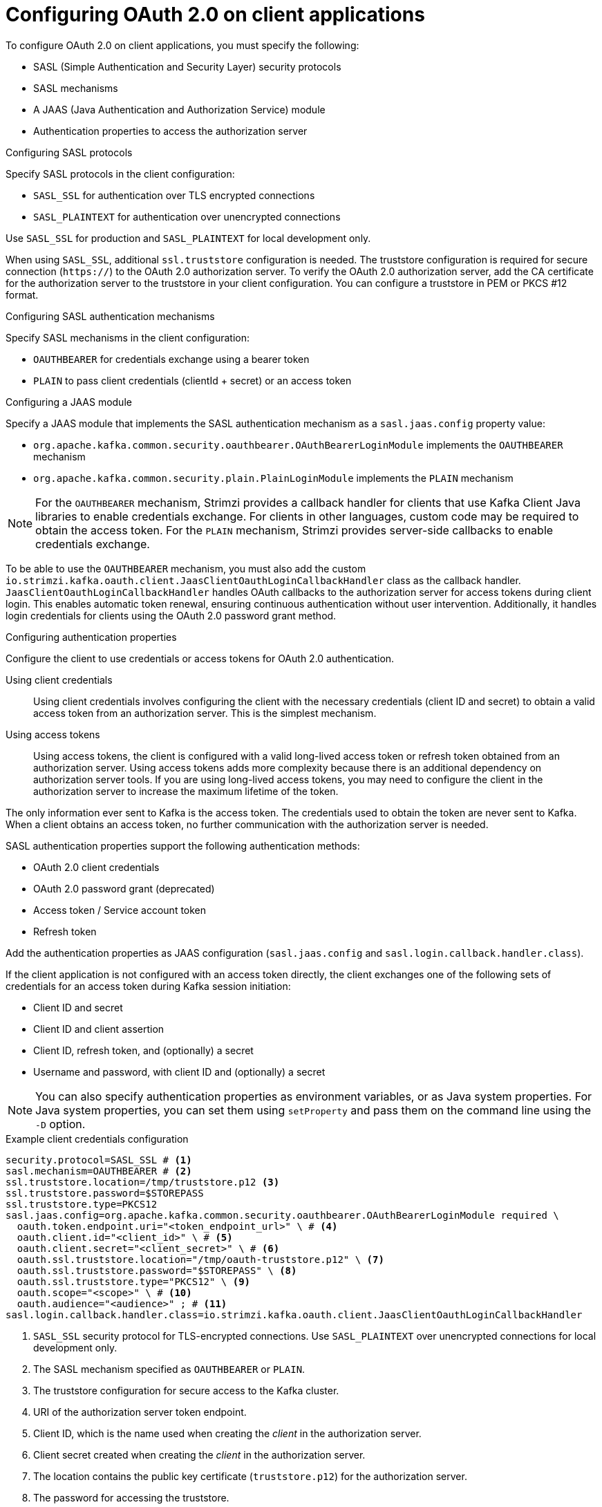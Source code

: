 // Module included in the following assemblies:
//
// assembly-oauth-authentication.adoc

[id='con-oauth-authentication-client-{context}']
= Configuring OAuth 2.0 on client applications

[role="_abstract"]
To configure OAuth 2.0 on client applications, you must specify the following:

* SASL (Simple Authentication and Security Layer) security protocols
* SASL mechanisms
* A JAAS (Java Authentication and Authorization Service) module
* Authentication properties to access the authorization server  

.Configuring SASL protocols

Specify SASL protocols in the client configuration:

* `SASL_SSL` for authentication over TLS encrypted connections
* `SASL_PLAINTEXT` for authentication over unencrypted connections

Use `SASL_SSL` for production and `SASL_PLAINTEXT` for local development only.

When using `SASL_SSL`, additional `ssl.truststore` configuration is needed.
The truststore configuration is required for secure connection (`https://`) to the OAuth 2.0 authorization server.
To verify the OAuth 2.0 authorization server, add the CA certificate for the authorization server to the truststore in your client configuration.
You can configure a truststore in PEM or PKCS #12 format.

.Configuring SASL authentication mechanisms

Specify SASL mechanisms in the client configuration:

* `OAUTHBEARER` for credentials exchange using a bearer token
* `PLAIN` to pass client credentials (clientId + secret) or an access token

.Configuring a JAAS module

Specify a JAAS module that implements the SASL authentication mechanism as a `sasl.jaas.config` property value:

* `org.apache.kafka.common.security.oauthbearer.OAuthBearerLoginModule` implements the `OAUTHBEARER` mechanism
* `org.apache.kafka.common.security.plain.PlainLoginModule` implements the `PLAIN` mechanism

NOTE: For the `OAUTHBEARER` mechanism, Strimzi provides a callback handler for clients that use Kafka Client Java libraries to enable credentials exchange. 
For clients in other languages, custom code may be required to obtain the access token.
For the `PLAIN` mechanism, Strimzi provides server-side callbacks to enable credentials exchange.

To be able to use the `OAUTHBEARER` mechanism, you must also add the custom `io.strimzi.kafka.oauth.client.JaasClientOauthLoginCallbackHandler` class as the callback handler.
`JaasClientOauthLoginCallbackHandler` handles OAuth callbacks to the authorization server for access tokens during client login. 
This enables automatic token renewal, ensuring continuous authentication without user intervention. 
Additionally, it handles login credentials for clients using the OAuth 2.0 password grant method. 

.Configuring authentication properties

Configure the client to use credentials or access tokens for OAuth 2.0 authentication. 

Using client credentials:: Using client credentials involves configuring the client with the necessary credentials (client ID and secret) to obtain a valid access token from an authorization server. This is the simplest mechanism.
Using access tokens:: Using access tokens, the client is configured with a valid long-lived access token or refresh token obtained from an authorization server. 
Using access tokens adds more complexity because there is an additional dependency on authorization server tools.
If you are using long-lived access tokens, you may need to configure the client in the authorization server to increase the maximum lifetime of the token.

The only information ever sent to Kafka is the access token. 
The credentials used to obtain the token are never sent to Kafka.
When a client obtains an access token, no further communication with the authorization server is needed.

SASL authentication properties support the following authentication methods:  

* OAuth 2.0 client credentials
* OAuth 2.0 password grant (deprecated)
* Access token / Service account token
* Refresh token

Add the authentication properties as JAAS configuration (`sasl.jaas.config` and `sasl.login.callback.handler.class`).

If the client application is not configured with an access token directly, the client exchanges one of the following sets of credentials for an access token during Kafka session initiation:

* Client ID and secret
* Client ID and client assertion
* Client ID, refresh token, and (optionally) a secret
* Username and password, with client ID and (optionally) a secret

NOTE: You can also specify authentication properties as environment variables, or as Java system properties. 
For Java system properties, you can set them using `setProperty` and pass them on the command line using the `-D` option.

[id='con-oauth-authentication-client-credentials-{context}']
.Example client credentials configuration 
[source,properties,subs="+quotes,attributes"]
----
security.protocol=SASL_SSL # <1>
sasl.mechanism=OAUTHBEARER # <2>
ssl.truststore.location=/tmp/truststore.p12 <3>
ssl.truststore.password=$STOREPASS
ssl.truststore.type=PKCS12
sasl.jaas.config=org.apache.kafka.common.security.oauthbearer.OAuthBearerLoginModule required \
  oauth.token.endpoint.uri="<token_endpoint_url>" \ # <4>
  oauth.client.id="<client_id>" \ # <5>
  oauth.client.secret="<client_secret>" \ # <6> 
  oauth.ssl.truststore.location="/tmp/oauth-truststore.p12" \ <7>
  oauth.ssl.truststore.password="$STOREPASS" \ <8>
  oauth.ssl.truststore.type="PKCS12" \ <9>
  oauth.scope="<scope>" \ # <10> 
  oauth.audience="<audience>" ; # <11>
sasl.login.callback.handler.class=io.strimzi.kafka.oauth.client.JaasClientOauthLoginCallbackHandler  
----
<1> `SASL_SSL` security protocol for TLS-encrypted connections. Use `SASL_PLAINTEXT` over unencrypted connections for local development only.
<2> The SASL mechanism specified as `OAUTHBEARER` or `PLAIN`. 
<3> The truststore configuration for secure access to the Kafka cluster. 
<4> URI of the authorization server token endpoint.
<5> Client ID, which is the name used when creating the _client_ in the authorization server.
<6> Client secret created when creating the _client_ in the authorization server.
<7> The location contains the public key certificate (`truststore.p12`) for the authorization server.
<8> The password for accessing the truststore.
<9> The truststore type.
<10> (Optional) The `scope` for requesting the token from the token endpoint.
An authorization server may require a client to specify the scope.
<11> (Optional) The `audience` for requesting the token from the token endpoint.
An authorization server may require a client to specify the audience.

[id='con-oauth-authentication-client-assertion-{context}']
.Example client assertion configuration
[source,properties,subs="+quotes,attributes"]
----
security.protocol=SASL_SSL # <1>
sasl.mechanism=OAUTHBEARER # <2>
ssl.truststore.location=/tmp/truststore.p12 <3>
ssl.truststore.password=$STOREPASS
ssl.truststore.type=PKCS12
sasl.jaas.config=org.apache.kafka.common.security.oauthbearer.OAuthBearerLoginModule required \
  oauth.token.endpoint.uri="<token_endpoint_url>" \ # <4>
  oauth.client.id="<client_id>" \ # <5>
  oauth.client.assertion="<client_assertion>" \ # <6>
  oauth.ssl.truststore.location="/tmp/oauth-truststore.p12" \ <7>
  oauth.ssl.truststore.password="$STOREPASS" \ <8>
  oauth.ssl.truststore.type="PKCS12" \ <9>
  oauth.scope="<scope>" \ # <10>
  oauth.audience="<audience>" ; # <11>
sasl.login.callback.handler.class=io.strimzi.kafka.oauth.client.JaasClientOauthLoginCallbackHandler
----
<1> `SASL_SSL` security protocol for TLS-encrypted connections. Use `SASL_PLAINTEXT` over unencrypted connections for local development only.
<2> The SASL mechanism specified as `OAUTHBEARER` or `PLAIN`.
<3> The truststore configuration for secure access to the Kafka cluster.
<4> URI of the authorization server token endpoint.
<5> Client ID, which is the name used when creating the _client_ in the authorization server.
<6> Client assertion, also known as private key JWT, created when creating the _client_ in the authorization server.
An alternative to using `oauth.client.assertion` is to use `oauth.client.assertion.location` setting it to the filesystem path to the file containing the client assertion.
<7> The location contains the public key certificate (`truststore.p12`) for the authorization server.
<8> The password for accessing the truststore.
<9> The truststore type.
<10> (Optional) The `scope` for requesting the token from the token endpoint.
An authorization server may require a client to specify the scope.
<11> (Optional) The `audience` for requesting the token from the token endpoint.
An authorization server may require a client to specify the audience.

[id='con-oauth-authentication-password-grants-{context}']
.Example password grants configuration 
[source,properties,subs="+quotes,attributes"]
----
security.protocol=SASL_SSL
sasl.mechanism=OAUTHBEARER
ssl.truststore.location=/tmp/truststore.p12
ssl.truststore.password=$STOREPASS
ssl.truststore.type=PKCS12
sasl.jaas.config=org.apache.kafka.common.security.oauthbearer.OAuthBearerLoginModule required \
  oauth.token.endpoint.uri="<token_endpoint_url>" \
  oauth.client.id="<client_id>" \ # <1>
  oauth.client.secret="<client_secret>" \ # <2>
  oauth.password.grant.username="<username>" \ # <3> 
  oauth.password.grant.password="<password>" \ # <4> 
  oauth.ssl.truststore.location="/tmp/oauth-truststore.p12" \
  oauth.ssl.truststore.password="$STOREPASS" \
  oauth.ssl.truststore.type="PKCS12" \
  oauth.scope="<scope>" \
  oauth.audience="<audience>" ;
sasl.login.callback.handler.class=io.strimzi.kafka.oauth.client.JaasClientOauthLoginCallbackHandler  
----
<1> Client ID, which is the name used when creating the _client_ in the authorization server.
<2> (Optional) Client secret created when creating the _client_ in the authorization server.
<3> Username for password grant authentication. OAuth password grant configuration (username and password) uses the OAuth 2.0 password grant method. To use password grants, create a user account for a client on your authorization server with limited permissions. The account should act like a service account. Use in environments where user accounts are required for authentication, but consider using a refresh token first.
<4> Password for password grant authentication. 
+
NOTE: SASL `PLAIN` does not support passing a username and password (password grants) using the OAuth 2.0 password grant method.

[id='con-oauth-authentication-access-token-{context}']
.Example access token configuration
[source,properties,subs="+quotes,attributes"]
----
security.protocol=SASL_SSL
sasl.mechanism=OAUTHBEARER
ssl.truststore.location=/tmp/truststore.p12
ssl.truststore.password=$STOREPASS
ssl.truststore.type=PKCS12
sasl.jaas.config=org.apache.kafka.common.security.oauthbearer.OAuthBearerLoginModule required \
  oauth.access.token="<access_token>" ; # <1>
sasl.login.callback.handler.class=io.strimzi.kafka.oauth.client.JaasClientOauthLoginCallbackHandler
----
<1> Long-lived access token for Kafka clients.

[id='con-oauth-authentication-serviceaccount-token-{context}']
.Example Kubernetes service account token configuration
[source,properties,subs="+quotes,attributes"]
----
security.protocol=SASL_SSL
sasl.mechanism=OAUTHBEARER
ssl.truststore.location=/tmp/truststore.p12
ssl.truststore.password=$STOREPASS
ssl.truststore.type=PKCS12
sasl.jaas.config=org.apache.kafka.common.security.oauthbearer.OAuthBearerLoginModule required \
  oauth.access.token.location="/var/run/secrets/kubernetes.io/serviceaccount/token";  # <1>
sasl.login.callback.handler.class=io.strimzi.kafka.oauth.client.JaasClientOauthLoginCallbackHandler
----
<1> Location to the service account token on the filesystem (assuming that the client is deployed as a Kubernetes pod)

[id='con-oauth-authentication-refresh-token-{context}']
.Example refresh token configuration 
[source,properties,subs="+quotes,attributes"]
----
security.protocol=SASL_SSL
sasl.mechanism=OAUTHBEARER
ssl.truststore.location=/tmp/truststore.p12
ssl.truststore.password=$STOREPASS
ssl.truststore.type=PKCS12
sasl.jaas.config=org.apache.kafka.common.security.oauthbearer.OAuthBearerLoginModule required \
  oauth.token.endpoint.uri="<token_endpoint_url>" \
  oauth.client.id="<client_id>" \ # <1> 
  oauth.client.secret="<client_secret>" \ # <2> 
  oauth.refresh.token="<refresh_token>" \ # <3>
  oauth.ssl.truststore.location="/tmp/oauth-truststore.p12" \
  oauth.ssl.truststore.password="$STOREPASS" \
  oauth.ssl.truststore.type="PKCS12" ;
sasl.login.callback.handler.class=io.strimzi.kafka.oauth.client.JaasClientOauthLoginCallbackHandler
----
<1> Client ID, which is the name used when creating the _client_ in the authorization server.
<2> (Optional) Client secret created when creating the _client_ in the authorization server.
<3> Long-lived refresh token for Kafka clients.

